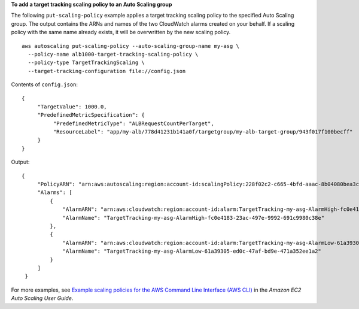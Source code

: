 **To add a target tracking scaling policy to an Auto Scaling group**

The following ``put-scaling-policy`` example applies a target tracking scaling policy to the specified Auto Scaling group. The output contains the ARNs and names of the two CloudWatch alarms created on your behalf. If a scaling policy with the same name already exists, it will be overwritten by the new scaling policy. ::

    aws autoscaling put-scaling-policy --auto-scaling-group-name my-asg \
      --policy-name alb1000-target-tracking-scaling-policy \
      --policy-type TargetTrackingScaling \
      --target-tracking-configuration file://config.json

Contents of ``config.json``::

    {
         "TargetValue": 1000.0,
         "PredefinedMetricSpecification": {
              "PredefinedMetricType": "ALBRequestCountPerTarget",
              "ResourceLabel": "app/my-alb/778d41231b141a0f/targetgroup/my-alb-target-group/943f017f100becff"
         }
    }

Output::

   {
        "PolicyARN": "arn:aws:autoscaling:region:account-id:scalingPolicy:228f02c2-c665-4bfd-aaac-8b04080bea3c:autoScalingGroupName/my-asg:policyName/alb1000-target-tracking-scaling-policy",
        "Alarms": [
            {
                "AlarmARN": "arn:aws:cloudwatch:region:account-id:alarm:TargetTracking-my-asg-AlarmHigh-fc0e4183-23ac-497e-9992-691c9980c38e",
                "AlarmName": "TargetTracking-my-asg-AlarmHigh-fc0e4183-23ac-497e-9992-691c9980c38e"
            },
            {
                "AlarmARN": "arn:aws:cloudwatch:region:account-id:alarm:TargetTracking-my-asg-AlarmLow-61a39305-ed0c-47af-bd9e-471a352ee1a2",
                "AlarmName": "TargetTracking-my-asg-AlarmLow-61a39305-ed0c-47af-bd9e-471a352ee1a2"
            }
        ]
    }

For more examples, see `Example scaling policies for the AWS Command Line Interface (AWS CLI) <https://docs.aws.amazon.com/autoscaling/ec2/userguide/examples-scaling-policies.html>`__ in the *Amazon EC2 Auto Scaling User Guide*.